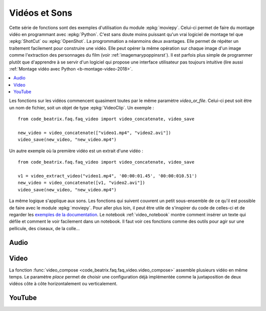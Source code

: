
.. _l-api-video-audio:

Vidéos et Sons
==============

Cette série de fonctions sont des exemples d'utilisation du module
:epkg:`moviepy`. Celui-ci permet de faire du montage vidéo
en programmant avec :epkg:`Python`. C'est sans doute moins puissant
qu'un vrai logiciel de montage tel que :epkg:`ShotCut` ou :epkg:`OpenShot`.
La progrommation a néanmoins deux avantages. Elle permet de répéter
un traitement facilement pour construire une vidéo. Elle peut opérer
la même opération sur chaque image d'un image comme l'extraction
des personnages du film (voir :ref:`imagemarypoppinsrst`).
Il est parfois plus simple de programmer plutôt que d'apprendre
à se servir d'un logiciel qui propose une interface utilisateur
pas toujours intuitive (lire aussi
:ref:`Montage vidéo avec Python <b-montage-video-2018>`.

.. contents::
    :local:

Les fonctions sur les vidéos commencent quasiment toutes par le même
paramètre *video_or_file*. Celui-ci peut soit être un nom de fichier,
soit un objet de type :epkg:`VideoClip`. Un exemple :

::

    from code_beatrix.faq.faq_video import video_concatenate, video_save

    new_video = video_concatenate(["video1.mp4", "video2.avi"])
    video_save(new_video, "new_video.mp4")

Un autre exemple où la première vidéo est un extrait d'une vidéo :

::

    from code_beatrix.faq.faq_video import video_concatenate, video_save

    v1 = video_extract_video("video1.mp4", '00:00:01.45', '00:00:010.51')
    new_video = video_concatenate([v1, "video2.avi"])
    video_save(new_video, "new_video.mp4")

La même logique s'applique aux sons. Les fonctions qui suivent
couvrent un petit sous-ensemble de ce qu'il est possible de faire
avec le module :epkg:`moviepy`. Pour aller plus loin, il peut être
utile de s'inspirer du code de celles-ci et de regarder
les `exemples de la documentation <https://zulko.github.io/moviepy/examples/examples.html>`_.
Le notebook :ref:`video_notebook` montre comment insérer
un texte qui défile et comment le voir facilement dans un notebook.
Il faut voir ces fonctions comme des outils pour agir sur une pellicule,
des ciseaux, de la colle...

Audio
+++++

.. image:: images/music.png
    :height: 40

.. image:: images/comp.png
    :height: 40

.. autosignature:: code_beatrix.faq.faq_video.audio_compose

.. image:: images/music.png
    :height: 40

.. image:: images/glue.png
    :height: 40

.. autosignature:: code_beatrix.faq.faq_video.audio_concatenate

.. image:: images/music.png
    :height: 40

.. image:: images/ciseau.png
    :height: 40

.. autosignature:: code_beatrix.faq.faq_video.audio_extract_audio

.. image:: images/music.png
    :height: 40

.. image:: images/work.png
    :height: 40

.. autosignature:: code_beatrix.faq.faq_video.audio_modification

.. image:: images/music.png
    :height: 40

.. image:: images/up.png
    :height: 40

.. autosignature:: code_beatrix.faq.faq_video.audio_save

Video
+++++

.. image:: images/pellicule.png
    :height: 40

.. image:: images/comp.png
    :height: 40

La fonction :func:`video_compose <code_beatrix.faq.faq_video.video_compose>`
assemble plusieurs vidéo en même temps. Le paramètre *place* permet
de choisir une configuration déjà implémentée comme la juxtaposition de
deux vidéos côte à côte horizontalement ou verticalement.

.. autosignature:: code_beatrix.faq.faq_video.video_compose

.. image:: images/pellicule.png
    :height: 40

.. image:: images/glue.png
    :height: 40

.. autosignature:: code_beatrix.faq.faq_video.video_concatenate

.. image:: images/pellicule.png
    :height: 40

.. autosignature:: code_beatrix.faq.faq_video.video_enumerate_frames

.. image:: images/pellicule.png
    :height: 40

.. image:: images/music.png
    :height: 40

.. image:: images/ciseau.png
    :height: 40

.. autosignature:: code_beatrix.faq.faq_video.video_extract_audio

.. image:: images/pellicule.png
    :height: 40

.. image:: images/ciseau.png
    :height: 40

.. autosignature:: code_beatrix.faq.faq_video.video_extract_video

.. image:: images/pellicule.png
    :height: 40

.. autosignature:: code_beatrix.faq.faq_video.video_frame

.. image:: images/pellicule.png
    :height: 40

.. image:: images/camera.png
    :height: 40

.. autosignature:: code_beatrix.faq.faq_video.video_image

.. image:: images/pellicule.png
    :height: 40

.. image:: images/work.png
    :height: 40

.. autosignature:: code_beatrix.faq.faq_video.video_modification

.. image:: images/pellicule.png
    :height: 40

.. image:: images/arrow.png
    :height: 40

.. autosignature:: code_beatrix.faq.faq_video.video_position

.. image:: images/pellicule.png
    :height: 40

.. image:: images/musicno.png
    :height: 40

.. autosignature:: code_beatrix.faq.faq_video.video_remove_audio

.. image:: images/pellicule.png
    :height: 40

.. image:: images/music.png
    :height: 40

.. autosignature:: code_beatrix.faq.faq_video.video_replace_audio

.. image:: images/pellicule.png
    :height: 40

.. image:: images/up.png
    :height: 40

.. autosignature:: code_beatrix.faq.faq_video.video_save

.. image:: images/pellicule.png
    :height: 40

.. image:: images/text.png
    :height: 40

.. autosignature:: code_beatrix.faq.faq_video.video_text

YouTube
+++++++

.. image:: images/pellicule.png
    :height: 40

.. image:: images/yt.png
    :height: 40

.. autosignature:: code_beatrix.faq.faq_video.download_youtube_video
